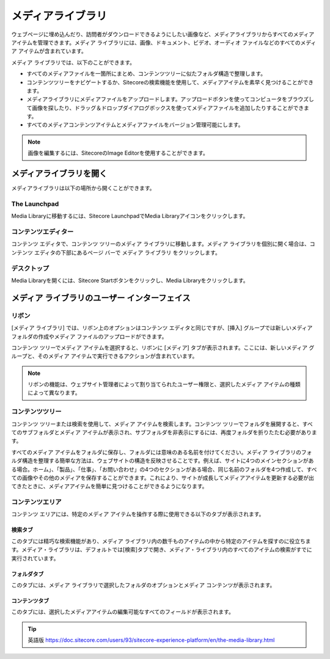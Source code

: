 ##############################
メディアライブラリ
##############################

ウェブページに埋め込んだり、訪問者がダウンロードできるようにしたい画像など、メディアライブラリからすべてのメディアアイテムを管理できます。メディア ライブラリには、画像、ドキュメント、ビデオ、オーディオ ファイルなどのすべてのメディア アイテムが含まれています。

メディア ライブラリでは、以下のことができます。

* すべてのメディアファイルを一箇所にまとめ、コンテンツツリーに似たフォルダ構造で整理します。
* コンテンツツリーをナビゲートするか、Sitecoreの検索機能を使用して、メディアアイテムを素早く見つけることができます。
* メディアライブラリにメディアファイルをアップロードします。アップロードボタンを使ってコンピュータをブラウズして画像を探したり、ドラッグ＆ドロップダイアログボックスを使ってメディアファイルを追加したりすることができます。
* すべてのメディアコンテンツアイテムとメディアファイルをバージョン管理可能にします。

.. note:: 画像を編集するには、SitecoreのImage Editorを使用することができます。

*************************
メディアライブラリを開く
*************************

メディアライブラリは以下の場所から開くことができます。

The Launchpad
==================

Media Libraryに移動するには、Sitecore LaunchpadでMedia Libraryアイコンをクリックします。

.. image:: images/15eafd35790cb5.png
   :align: center
   :width: 400px
   :alt: The Launchpad


コンテンツエディター
======================

コンテンツ エディタで、コンテンツ ツリーのメディア ライブラリに移動します。メディア ライブラリを個別に開く場合は、コンテンツ エディタの下部にあるページ バーで メディア ライブラリ をクリックします。

.. image:: images/15eafd35797642.png
   :align: center
   :width: 400px
   :alt: コンテンツエディター


デスクトップ
==================

Media Libraryを開くには、Sitecore Startボタンをクリックし、Media Libraryをクリックします。

.. image:: images/15eafd3579d413.png
   :align: center
   :width: 400px
   :alt: コンテンツエディター

****************************************************
メディア ライブラリのユーザー インターフェイス
****************************************************

リボン
==================

[メディア ライブラリ] では、リボン上のオプションはコンテンツ エディタと同じですが、[挿入] グループでは新しいメディア フォルダの作成やメディア ファイルのアップロードができます。

コンテンツ ツリーでメディア アイテムを選択すると、リボンに [メディア] タブが表示されます。ここには、新しいメディア グループと、そのメディア アイテムで実行できるアクションが含まれています。

.. image:: images/15eafd357a3090.png
   :align: center
   :width: 400px
   :alt: リボン

.. note:: リボンの機能は、ウェブサイト管理者によって割り当てられたユーザー権限と、選択したメディア アイテムの種類によって異なります。

コンテンツツリー
==================

コンテンツ ツリーまたは検索を使用して、メディア アイテムを検索します。コンテンツ ツリーでフォルダを展開すると、すべてのサブフォルダとメディア アイテムが表示され、サブフォルダを非表示にするには、再度フォルダを折りたたむ必要があります。

すべてのメディア アイテムをフォルダに保存し、フォルダには意味のある名前を付けてください。メディア ライブラリのフォルダ構造を整理する簡単な方法は、ウェブサイトの構造を反映させることです。例えば、サイトに4つのメインセクションがある場合。ホーム」、「製品」、「仕事」、「お問い合わせ」の4つのセクションがある場合、同じ名前のフォルダを4つ作成して、すべての画像やその他のメディアを保存することができます。これにより、サイトが成長してメディアアイテムを更新する必要が出てきたときに、メディアアイテムを簡単に見つけることができるようになります。

コンテンツエリア
==================

コンテンツ エリアには、特定のメディア アイテムを操作する際に使用できる以下のタブが表示されます。

検索タブ
----------

このタブには精巧な検索機能があり、メディア ライブラリ内の数千ものアイテムの中から特定のアイテムを探すのに役立ちます。メディア・ライブラリは、デフォルトでは[検索]タブで開き、メディア・ライブラリ内のすべてのアイテムの検索がすでに実行されています。

.. image:: images/15eafd357aa40d.png
   :align: center
   :width: 400px
   :alt: 検索タブ


フォルダタブ
-------------

このタブには、メディア ライブラリで選択したフォルダのオプションとメディア コンテンツが表示されます。

.. image:: images/15eafd357b0b94.png
   :align: center
   :width: 400px
   :alt: フォルダタブ

コンテンツタブ
---------------

このタブには、選択したメディアアイテムの編集可能なすべてのフィールドが表示されます。

.. image:: images/15eafd357b81f6.png
   :align: center
   :width: 400px
   :alt: フォルダタブ



.. tip:: 英語版 https://doc.sitecore.com/users/93/sitecore-experience-platform/en/the-media-library.html
